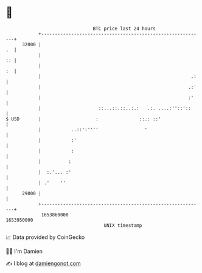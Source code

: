 * 👋

#+begin_example
                                   BTC price last 24 hours                    
               +------------------------------------------------------------+ 
         32000 |                                                         .  | 
               |                                                         :: | 
               |                                                         :  | 
               |                                                       .:   | 
               |                                                      .:'   | 
               |                                                      :'    | 
               |                     ::...::.::..:.:   .:. ....:''::'::     | 
   $ USD       |                    :               ::.: ::'                | 
               |           ..::':''''                 '                     | 
               |           :'                                               | 
               |           :                                                | 
               |          :                                                 | 
               |  :.'... :'                                                 | 
               | .'    ''                                                   | 
         29000 |                                                            | 
               +------------------------------------------------------------+ 
                1653860000                                        1653950000  
                                       UNIX timestamp                         
#+end_example
📈 Data provided by CoinGecko

🧑‍💻 I'm Damien

✍️ I blog at [[https://www.damiengonot.com][damiengonot.com]]

